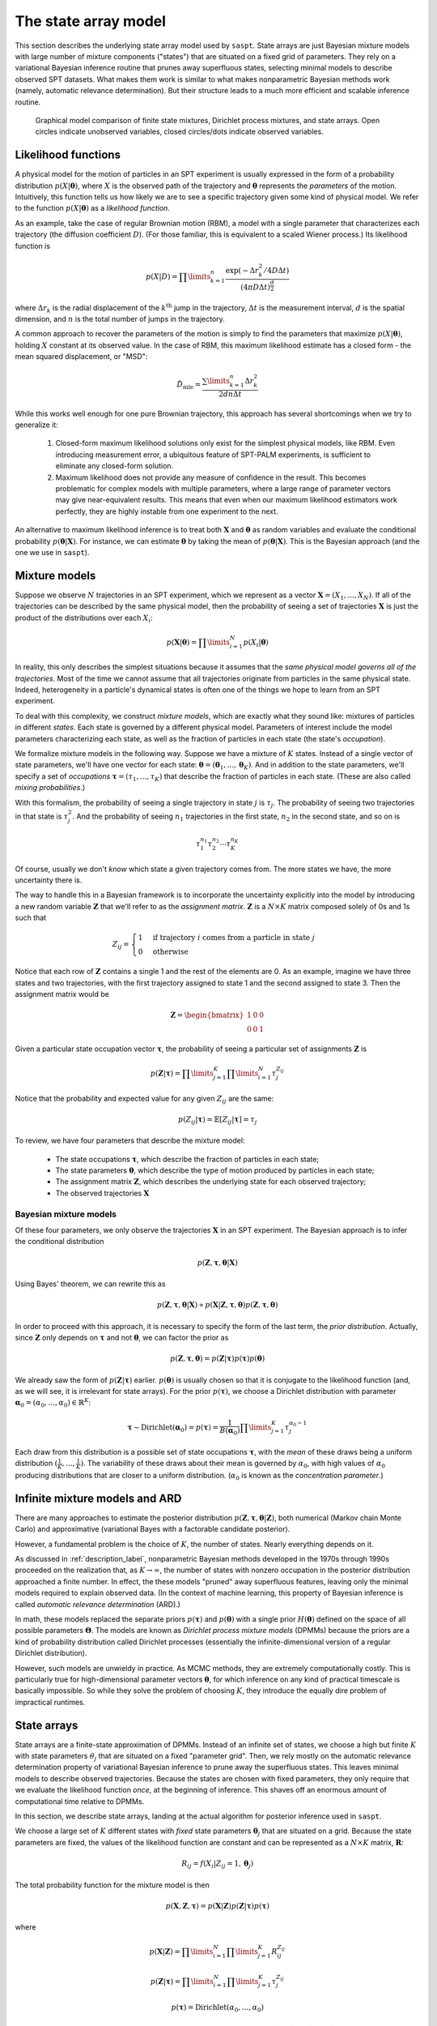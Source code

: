 .. _label_model:

=====================
The state array model
=====================

This section describes the underlying state array model used by ``saspt``. State arrays
are just Bayesian mixture models with large number of mixture components ("states") that are situated
on a fixed grid of parameters. They rely on a variational Bayesian inference routine that prunes away 
superfluous states, selecting minimal models to describe observed SPT datasets.
What makes them work is similar to what makes nonparametric Bayesian 
methods work (namely, automatic relevance determination). But their structure leads to a much more efficient and scalable inference routine.

.. figure:: _static/graphical_models.png

    Graphical model comparison of finite state mixtures, Dirichlet process mixtures,
    and state arrays. Open circles indicate unobserved variables, closed circles/dots indicate
    observed variables.

Likelihood functions
====================

A physical model for the motion of particles in an SPT experiment is usually
expressed in the form of a probability distribution :math:`p(X|\boldsymbol{\theta})`, where
:math:`X` is the observed path of the trajectory and :math:`\boldsymbol{\theta}` represents
the *parameters* of the motion. Intuitively, this function tells us how
likely we are to see a specific trajectory given some kind of physical model.
We refer to the function :math:`p(X|\boldsymbol{\theta})` as
a *likelihood function*.

As an example, take the case of regular Brownian motion (RBM),
a model with a single parameter that characterizes each trajectory
(the diffusion coefficient :math:`D`). (For those familiar, this is
equivalent to a scaled Wiener process.) Its likelihood function is

.. math::

	p(X | D) = \prod\limits_{k=1}^{n} \frac{
		\exp \left( -\Delta r_{k}^{2} / 4 D \Delta t \right)
	}{
		\left( 4 \pi D \Delta t \right)^{\frac{d}{2}}
	}

where :math:`\Delta r_{k}` is the radial displacement of the 
:math:`k^{\text{th}}` jump in the trajectory, :math:`\Delta t` is the measurement interval, :math:`d` is the spatial dimension, and 
:math:`n` is the total number of jumps in the trajectory.

A common approach to recover the parameters of the motion is simply
to find the parameters that maximize :math:`p(X | \boldsymbol{\theta})`,
holding :math:`X` constant at its observed value.
In the case of RBM, this maximum
likelihood estimate has a closed form - the mean squared displacement,
or "MSD":

.. math::

	\hat{D}_{\text{mle}} = \frac{\sum\limits_{k=1}^{n} \Delta r_{k}^{2}}{2 d n \Delta t}

While this works well enough for one pure Brownian trajectory, this 
approach has several shortcomings when we try to generalize it:

	1. Closed-form maximum likelihood solutions only exist for the simplest physical models, like RBM. Even introducing measurement error, a ubiquitous feature of SPT-PALM experiments, is sufficient to eliminate any closed-form solution.
	2. Maximum likelihood does not provide any measure of confidence in the result. This becomes problematic for complex models with multiple parameters, where a large range of parameter vectors may give near-equivalent results. This means that even when our maximum likelihood estimators work perfectly, they are highly instable from one experiment to the next.

An alternative to maximum likelihood inference is to treat both 
:math:`\mathbf{X}` and :math:`\boldsymbol{\theta}` as random 
variables and evaluate the conditional probability 
:math:`p(\boldsymbol{\theta} | \mathbf{X})`. For instance, we can estimate
:math:`\boldsymbol{\theta}` by taking the mean of 
:math:`p(\boldsymbol{\theta} | \mathbf{X})`. This is the Bayesian 
approach (and the one we use in ``saspt``).

Mixture models
==============

Suppose we observe :math:`N` trajectories in an SPT experiment, which 
we represent as a vector :math:`\mathbf{X} = (X_{1}, ..., X_{N})`. If
all of the trajectories can be described by the same physical model, then the 
probability of seeing a set of trajectories :math:`\mathbf{X}` is just the product
of the distributions over each :math:`X_{i}`:

.. math::

	p(\mathbf{X}|\boldsymbol{\theta}) = \prod\limits_{i=1}^{N} p (X_{i} | \boldsymbol{\theta})

In reality, this only describes the simplest situations
because it assumes that the *same physical model governs all of the trajectories*.
Most of the time we cannot assume that all trajectories originate from
particles in the same physical state. Indeed, heterogeneity in
a particle's dynamical states is often one of the things we hope to
learn from an SPT experiment.

To deal with this complexity, we construct *mixture models*, which are exactly what they sound
like: mixtures of particles in different *states*. Each state is governed by a different physical model. Parameters of interest include
the model parameters characterizing each state, as well as the fraction of 
particles in each state (the state's *occupation*).

We formalize mixture models in the following way.
Suppose we have a mixture of :math:`K` states. 
Instead of a single vector of state parameters, we'll have one vector
for each state: 
:math:`\boldsymbol{\theta} = (\boldsymbol{\theta}_{1}, ..., \boldsymbol{\theta}_{K})`. And in addition to the state parameters, we'll
specify a set of *occupations* 
:math:`\boldsymbol{\tau} = (\tau_{1}, ..., \tau_{K})` that describe
the fraction of particles in each state. (These are also called 
*mixing probabilities*.)

With this formalism, the probability of seeing a single trajectory in state 
:math:`j` is :math:`\tau_{j}`. The probability of seeing two trajectories
in that state is :math:`\tau_{j}^{2}`. And the probability of seeing
:math:`n_{1}` trajectories in the first state, :math:`n_{2}` in the
second state, and so on is

.. math::

	\tau_{1}^{n_{1}} \tau_{2}^{n_{2}} \cdots \tau_{K}^{n_{K}}

Of course, usually we don't *know* which state a given trajectory
comes from. The more states we have, the more uncertainty there is.

The way to handle this in a Bayesian framework is to incorporate the
uncertainty explicitly into the model by introducing a new random variable
:math:`\mathbf{Z}` that we'll refer to as the *assignment matrix*.
:math:`\mathbf{Z}` is a :math:`N \times K` matrix composed solely of
0s and 1s such that

.. math::

	Z_{ij} = \begin{cases}
		1 &\text{if trajectory } i \text{ comes from a particle in state } j \\
		0 &\text{otherwise}
	\end{cases}

Notice that each row of :math:`\mathbf{Z}` contains a single 1 and the 
rest of the elements are 0. As an example, imagine we have three states and
two trajectories, with the first trajectory assigned to state 1 and the 
second assigned to state 3. Then the assignment matrix would be

.. math::

	\mathbf{Z} = \begin{bmatrix}
		1 & 0 & 0 \\
		0 & 0 & 1
	\end{bmatrix}

Given a particular state occupation vector :math:`\boldsymbol{\tau}`,
the probability of seeing a particular set of assignments :math:`\mathbf{Z}`
is

.. math::
	
	p(\mathbf{Z}|\boldsymbol{\tau}) = \prod\limits_{j=1}^{K} \prod\limits_{i=1}^{N} \tau_{j}^{Z_{ij}}

Notice that the probability and expected value for any given
:math:`Z_{ij}` are the same:

.. math::

	p(Z_{ij} | \boldsymbol{\tau}) = \mathbb{E} \left[ Z_{ij} | \boldsymbol{\tau} \right] = \tau_{j}

To review, we have four parameters that describe the mixture
model:

	* The state occupations :math:`\boldsymbol{\tau}`, which describe the fraction of particles in each state;
	* The state parameters :math:`\boldsymbol{\theta}`, which describe the type of motion produced by particles in each state;
	* The assignment matrix :math:`\mathbf{Z}`, which describes the underlying state for each observed trajectory;
	* The observed trajectories :math:`\mathbf{X}`

Bayesian mixture models
-----------------------

Of these four parameters, we only observe the trajectories
:math:`\mathbf{X}` in an SPT experiment. The Bayesian approach is to infer
the conditional distribution

.. math::

	p(\mathbf{Z}, \boldsymbol{\tau}, \boldsymbol{\theta} | \mathbf{X}) 

Using Bayes' theorem, we can rewrite this as 

.. math::
	p(\mathbf{Z}, \boldsymbol{\tau}, \boldsymbol{\theta} | \mathbf{X}) \propto p(\mathbf{X} | \mathbf{Z}, \boldsymbol{\tau}, \boldsymbol{\theta}) p (\mathbf{Z}, \boldsymbol{\tau}, \boldsymbol{\theta})

In order to proceed with this approach, it is necessary to 
specify the form of the last term, the *prior distribution*.
Actually, since :math:`\mathbf{Z}` only depends on :math:`\boldsymbol{\tau}` and not :math:`\boldsymbol{\theta}`, we can factor the prior as

.. math::

	p(\mathbf{Z}, \boldsymbol{\tau}, \boldsymbol{\theta}) = p(\mathbf{Z} | \boldsymbol{\tau}) p (\boldsymbol{\tau}) p(\boldsymbol{\theta})

We already saw the form of :math:`p(\mathbf{Z} | \boldsymbol{\tau})` earlier.
:math:`p(\boldsymbol{\theta})` is usually chosen so that it is conjugate
to the likelihood function (and, as we will see, it is irrelevant for
state arrays). For the prior :math:`p(\boldsymbol{\tau})`, we choose
a Dirichlet distribution with parameter 
:math:`\boldsymbol{\alpha}_{0} = (\alpha_{0}, ..., \alpha_{0}) \in \mathbb{R}^{K}`:

.. math::

	\boldsymbol{\tau} \sim \text{Dirichlet} \left( \boldsymbol{\alpha}_{0} \right) = 
	p(\boldsymbol{\tau}) = \frac{1}{B(\boldsymbol{\alpha}_{0})} \prod\limits_{j=1}^{K} \tau_{j}^{\alpha_{0}-1}

Each draw from this distribution is a possible set of state occupations
:math:`\boldsymbol{\tau}`, with the *mean* of these draws being a 
uniform distribution :math:`(\frac{1}{K}, ..., \frac{1}{K})`. The 
variability of these draws about their mean is governed by :math:`\alpha_{0}`,
with high values of :math:`\alpha_{0}` producing distributions that are
closer to a uniform distribution. (:math:`\alpha_{0}` is known as the
*concentration parameter*.)

Infinite mixture models and ARD
===============================

There are many approaches to estimate the posterior distribution 
:math:`p(\mathbf{Z}, \boldsymbol{\tau}, \boldsymbol{\theta} | \mathbf{Z})`, both numerical (Markov chain Monte Carlo) and 
approximative (variational Bayes with a factorable candidate posterior).

However, a fundamental problem is the choice of :math:`K`, the number of 
states. Nearly everything depends on it. 

As discussed in :ref:`description_label`, nonparametric Bayesian methods
developed in the 1970s through 1990s proceeded on the realization that, as
:math:`K \rightarrow \infty`, the number of states with nonzero occupation
in the posterior distribution approached a finite number. In effect, the 
these models "pruned" away superfluous features, leaving only the minimal
models required to explain observed data. (In the context of machine 
learning, this property of Bayesian inference is called *automatic relevance determination* (ARD).)

In math, these models replaced the separate priors 
:math:`p(\boldsymbol{\tau})` and :math:`p(\boldsymbol{\theta})` with
a single prior :math:`H(\boldsymbol{\theta})` defined on the
space of all possible parameters :math:`\boldsymbol{\Theta}`. The models
are known as *Dirichlet process mixture models* (DPMMs) because the 
priors are a kind of probability distribution called Dirichlet processes
(essentially the infinite-dimensional version of a regular Dirichlet 
distribution).

However, such models are unwieldy in practice. As MCMC methods, they are extremely computationally costly. This is particularly true for high-dimensional parameter vectors :math:`\boldsymbol{\theta}`, for which inference on any kind of practical timescale is basically impossible. 
So while they solve the problem of choosing :math:`K`, they introduce the
equally dire problem of impractical runtimes.

State arrays
============

State arrays are a finite-state approximation of DPMMs. Instead
of an infinite set of states, we choose a high but finite :math:`K` with
state parameters :math:`\theta_{j}` that are situated on a fixed 
"parameter grid". Then, we rely mostly on the automatic relevance 
determination property of variational Bayesian inference
to prune away the superfluous states. This leaves 
minimal models to describe observed trajectories. Because the states are
chosen with fixed parameters, they only require that we evaluate the 
likelihood function *once*, at the beginning of inference. This shaves
off an enormous amount of computational time relative to DPMMs.

In this section, we describe state arrays, landing at the actual algorithm
for posterior inference used in ``saspt``.

We choose a large set of :math:`K` different states
with *fixed* state parameters :math:`\boldsymbol{\theta}_{j}` that are 
situated on a grid. Because the state parameters are fixed, the 
values of the likelihood function are constant and can be represented
as a :math:`N \times K` matrix, :math:`\mathbf{R}`:

.. math::
	
	R_{ij} = f(X_{i} | Z_{ij} = 1, \boldsymbol{\theta}_{j})

The total probability function for the mixture model is then

.. math::

	p(\mathbf{X}, \mathbf{Z}, \boldsymbol{\tau}) = p(\mathbf{X} | \mathbf{Z}) p (\mathbf{Z} | \boldsymbol{\tau}) p (\boldsymbol{\tau})

where

.. math::

	p (\mathbf{X} | \mathbf{Z}) = \prod\limits_{i=1}^{N} \prod\limits_{j=1}^{K} R_{ij}^{Z_{ij}}

	p(\mathbf{Z} | \boldsymbol{\tau}) = \prod\limits_{i=1}^{N} \prod\limits_{j=1}^{K} \tau_{j}^{Z_{ij}}

	p(\boldsymbol{\tau}) = \text{Dirichlet} (\alpha_{0}, ..., \alpha_{0})

Following a variational approach, we seek an approximation to the posterior
:math:`q(\mathbf{Z}, \boldsymbol{\tau}) \approx p(\mathbf{Z}, \boldsymbol{\tau} | \mathbf{X})` that maximizes the variational lower bound

.. math::

	L[q] = \sum\limits_{\mathbf{Z}} \int\limits_{\boldsymbol{\tau}} q(\mathbf{Z}, \boldsymbol{\tau}) \log \left[ 
		\frac{p (\mathbf{X}, \mathbf{Z}, \boldsymbol{\tau})}
		{q(\mathbf{Z}, \boldsymbol{\tau})}
	\right] \: d \boldsymbol{\tau}
	
Under the assumption that :math:`q` factors as
:math:`q(\mathbf{Z}, \boldsymbol{\tau}) = q(\mathbf{Z}) q(\boldsymbol{\tau})`,
this criterion can be achieved via an expectation-maximization routine:
alternately evaluating the two equations

.. math::

	\log q(\mathbf{Z}) = \mathbb{E}_{\boldsymbol{\tau} \sim q(\boldsymbol{\tau})} \left[ \log p (\mathbf{X}, \mathbf{Z}, \boldsymbol{\tau}) \right] + \text{constant}

	\log q(\boldsymbol{\tau}) = \mathbb{E}_{\mathbf{Z} \sim q(\mathbf{Z})} \left[ \log p (\mathbf{X}, \mathbf{Z}, \boldsymbol{\tau}) \right] + \text{constant}

The constants are chosen so that the respective factors :math:`q(\mathbf{Z})` or :math:`q(\boldsymbol{\tau})` are normalized. These expectations are just shorthand for 

.. math::
	
	\mathbb{E}_{\boldsymbol{\tau} \sim q(\boldsymbol{\tau})} \left[ \log p (\mathbf{X}, \mathbf{Z}, \boldsymbol{\tau}) \right] = \int \log p (\mathbf{X}, \mathbf{Z}, \boldsymbol{\tau}) q(\boldsymbol{\tau}) \: d \boldsymbol{\tau}

	\mathbb{E}_{\mathbf{Z} \sim q(\mathbf{Z})} \left[ \log p (\mathbf{X}, \mathbf{Z}, \boldsymbol{\tau}) \right] = \sum\limits_{\mathbf{Z}} \log p (\mathbf{X}, \mathbf{Z}, \boldsymbol{\tau}) q(\mathbf{Z})

Evaluating the first of these factors (and ignoring terms that don't directly depend on :math:`\boldsymbol{\tau}`), we have

.. math::

	\log q(\boldsymbol{\tau}) = \sum\limits_{j=1}^{K} \left( \alpha_{0} - 1 + \sum\limits_{i=1}^{N} \mathbb{E} \left[ Z_{ij} \right] \right) \log \tau_{j} + \text{constant}

From this, we can see that :math:`q(\boldsymbol{\tau})` is a Dirichlet
distribution:

.. math::

	q(\boldsymbol{\tau}) = \text{Dirichlet} \left( 
		\alpha_{0} + \sum\limits_{i=1}^{N} \mathbb{E} \left[ Z_{i,0} \right], ..., 
		\alpha_{0} + \sum\limits_{i=1}^{N} \mathbb{E} \left[ Z_{i,K} \right]
	\right)

The distribution "counts" in terms of trajectories: each trajectory 
contributes one count (in the form of :math:`Z_{i}`) to the posterior.
This is not ideal: because SPT-PALM microscopes normally have a short
focal depth due to their high numerical aperture, fast-moving particles
contribute many short trajectories to the posterior while slow-moving
particles contribute a few long trajectories. As a result, if we count by
trajectories, we introduce strong *state biases* into the posterior. (This
is exactly the reason why the popular MSD histogram method, which also 
"counts by trajectories", affords such inaccurate measurements of state 
occupations in realistic simulations of SPT-PALM experiments.)

A better way is to count the contributions to each state by *jumps* rather 
than trajectories. Because fast-moving and slow-moving states with equal
occupation contribute the same number of *detections* within the focal volume, they contribute close to the same number of jumps (modulo
the increased fraction of jumps from the fast-moving particle that "land"
outside the focal volume). 

Modifying this factor to count by jumps rather than trajectories, we have

.. math::

	q(\boldsymbol{\tau}) = \text{Dirichlet} \left( \alpha_{0} + \alpha_{1}, ..., \alpha_{0} + \alpha_{K} \right)

	\alpha_{j} = \sum\limits_{i=1}^{N} n_{i} \mathbb{E} \left[ Z_{ij} \right]

where :math:`n_{i}` is the number of jumps observed for trajectory :math:`i`.

Next, we evaluate :math:`q(\mathbf{Z})`:

.. math::

	\log q(\mathbf{Z}) = \sum\limits_{j=1}^{K} \sum\limits_{i=1}^{N} \left( \log R_{ij} + \psi (\alpha_{0} + \alpha_{j}) \right) Z_{ij} + \text{const}

where we have used the result that if :math:`\boldsymbol{\tau} \sim \text{Dirichlet} \left( \boldsymbol{a} \right)`, then :math:`\mathbb{E} \left[ \tau_{j} \right] = \psi (a_{j}) - \psi (a_{1} + ... + a_{K} )`, where :math:`\psi` is the digamma function.

Normalizing over each trajectory :math:`i`, we have

.. math::

	q(\mathbf{Z}) = \prod\limits_{i=1}^{N} \prod\limits_{j=1}^{K} r_{ij}^{Z_{ij}}

	r_{ij} = \frac{
		R_{ij} e^{\psi (\tau_{j})}
	}{
		\sum\limits_{k=1}^{K} R_{ik} e^{\psi (\tau_{k})}
	}

Under this distribution, we have

.. math::

	\mathbb{E}_{\mathbf{Z} \sim q(\mathbf{Z})} \left[ Z_{ij} \right] = r_{ij}

To summarize, the joint posterior over :math:`\mathbf{Z}` and :math:`\boldsymbol{\tau}` is 

.. math::

	q(\mathbf{Z}) = \prod\limits_{i=1}^{N} \prod\limits_{j=1}^{K} r_{ij}^{Z_{ij}}

	q(\boldsymbol{\tau}) = \text{Dirichlet} \left( \alpha_{0} + \alpha_{1}, ..., \alpha_{0} + \alpha_{K} \right)

	r_{ij} = \frac{
		R_{ij} e^{\psi (\tau_{j})}
	}{
		\sum\limits_{k=1}^{K} R_{ik} e^{\psi (\tau_{k})}
	}

	\alpha_{j} = \sum\limits_{i=1}^{N} n_{i} r_{ij}

The two factors of :math:`q` are completely specified by the factors
:math:`\mathbf{r}` and :math:`\boldsymbol{\tau}`. The algorithm for refining
these factors is:

	* Evaluate the likelihood function for each trajectory-state pairing: :math:`R_{ij} = f(X_{i} | \boldsymbol{\theta}_{j})`.

	* Initialize :math:`\boldsymbol{\alpha}` and :math:`\mathbf{r}` such that

	.. math::

		\alpha_{j}^{(0)} = \alpha_{0}

		r_{ij}^{(0)} = \frac{R_{ij}}{\sum\limits_{k=1}^{K} R_{ik}}

	* At each iteration :math:`t = 1, 2, ...`:

		1. For each :math:`j = 1, ..., K`, set :math:`\alpha_{j} = \alpha_{0} + \sum\limits_{i=1}^{N} n_{i} r_{ij}^{(t-1)}`.
		2. For each :math:`i = 1, ..., N` and :math:`j = 1, ..., K`, set :math:`r_{ij}^{(*)} = R_{ij} e^{\psi (\alpha_{j}^{(t)})}`.
		3. Normalize :math:`\mathbf{r}` over all states for each trajectory :math:`r_{ij}^{(t)} = \frac{r_{ij}^{*}}{\sum\limits_{k=1}^{K} r_{ik}^{*}}`

This is the state array algorithm implemented in ``saspt``. After inference,
we can summarize the posterior using its mean:

.. math::

	\mathbb{E}_{q(\boldsymbol{\tau})} \left[ \tau_{j} \right] = \frac{\alpha_{j} + \alpha_{0}}{\sum\limits_{k=1}^{K} \alpha_{k} + \alpha_{0}}

	\mathbb{E}_{q(\mathbf{Z})} \left[ Z_{ij} \right] = r_{ij}

These are the values reported to the user as ``StateArray.posterior_occs`` and ``StateArray.posterior_assignment_probabilities``.

Accounting for defocalization
=============================


